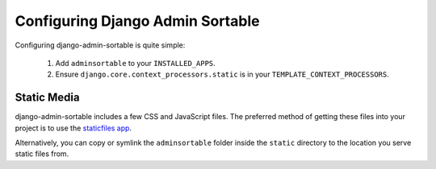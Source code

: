 Configuring Django Admin Sortable
=================================

Configuring django-admin-sortable is quite simple:

    1. Add ``adminsortable`` to your ``INSTALLED_APPS``.
    2. Ensure ``django.core.context_processors.static`` is in your ``TEMPLATE_CONTEXT_PROCESSORS``.

Static Media
------------

django-admin-sortable includes a few CSS and JavaScript files. The preferred method of getting these files into your project is to use the `staticfiles app <https://docs.djangoproject.com/en/1.6/ref/contrib/staticfiles/>`_.

Alternatively, you can copy or symlink the ``adminsortable`` folder inside the ``static`` directory to the location you serve static files from.
